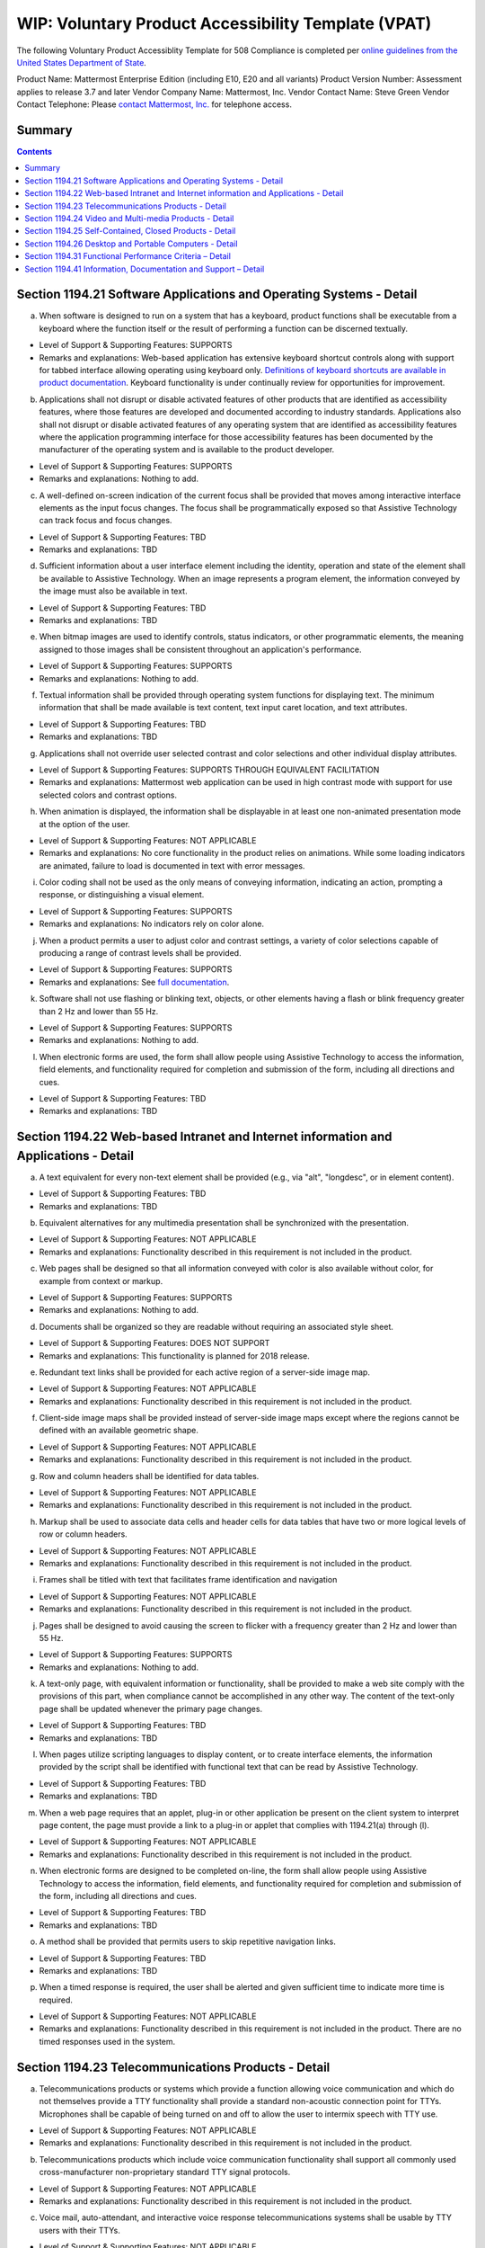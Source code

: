 =================================================================
WIP: Voluntary Product Accessibility Template (VPAT) 
=================================================================

The following Voluntary Product Accessiblity Template for 508 Compliance is completed per `online guidelines from the United States Department of State <https://www.state.gov/m/irm/impact/126343.htm>`_.

Product Name: Mattermost Enterprise Edition (including E10, E20 and all variants) 
Product Version Number: Assessment applies to release 3.7 and later 
Vendor Company Name: Mattermost, Inc. 
Vendor Contact Name: Steve Green
Vendor Contact Telephone: Please `contact Mattermost, Inc. <https://about.mattermost.com/contact/>`_ for telephone access. 

Summary 
----------------------------

.. contents::
    :backlinks: top

Section 1194.21 Software Applications and Operating Systems - Detail 
---------------------------------------------------------------------------------

(a) When software is designed to run on a system that has a keyboard, product functions shall be executable from a keyboard where the function itself or the result of performing a function can be discerned textually.

- Level of Support & Supporting Features: SUPPORTS 

- Remarks and explanations: Web-based application has extensive keyboard shortcut controls along with support for tabbed interface allowing operating using keyboard only. `Definitions of keyboard shortcuts are available in product documentation <https://docs.mattermost.com/help/messaging/keyboard-shortcuts.html>`_. Keyboard functionality is under continually review for opportunities for improvement. 

(b) Applications shall not disrupt or disable activated features of other products that are identified as accessibility features, where those features are developed and documented according to industry standards. Applications also shall not disrupt or disable activated features of any operating system that are identified as accessibility features where the application programming interface for those accessibility features has been documented by the manufacturer of the operating system and is available to the product developer.

- Level of Support & Supporting Features: SUPPORTS 

- Remarks and explanations: Nothing to add. 

(c) A well-defined on-screen indication of the current focus shall be provided that moves among interactive interface elements as the input focus changes. The focus shall be programmatically exposed so that Assistive Technology can track focus and focus changes.

- Level of Support & Supporting Features: TBD 

- Remarks and explanations: TBD

(d) Sufficient information about a user interface element including the identity, operation and state of the element shall be available to Assistive Technology. When an image represents a program element, the information conveyed by the image must also be available in text.

- Level of Support & Supporting Features: TBD 

- Remarks and explanations: TBD

(e) When bitmap images are used to identify controls, status indicators, or other programmatic elements, the meaning assigned to those images shall be consistent throughout an application's performance.

- Level of Support & Supporting Features: SUPPORTS 

- Remarks and explanations: Nothing to add. 

(f) Textual information shall be provided through operating system functions for displaying text. The minimum information that shall be made available is text content, text input caret location, and text attributes.

- Level of Support & Supporting Features: TBD 

- Remarks and explanations: TBD

(g) Applications shall not override user selected contrast and color selections and other individual display attributes.

- Level of Support & Supporting Features: SUPPORTS THROUGH EQUIVALENT FACILITATION

- Remarks and explanations: Mattermost web application can be used in high contrast mode with support for use selected colors and contrast options. 

(h) When animation is displayed, the information shall be displayable in at least one non-animated presentation mode at the option of the user.

- Level of Support & Supporting Features: NOT APPLICABLE  

- Remarks and explanations: No core functionality in the product relies on animations. While some loading indicators are animated, failure to load is documented in text with error messages. 

(i) Color coding shall not be used as the only means of conveying information, indicating an action, prompting a response, or distinguishing a visual element.

- Level of Support & Supporting Features: SUPPORTS

- Remarks and explanations: No indicators rely on color alone. 

(j) When a product permits a user to adjust color and contrast settings, a variety of color selections capable of producing a range of contrast levels shall be provided.

- Level of Support & Supporting Features: SUPPORTS

- Remarks and explanations: See `full documentation <https://docs.mattermost.com/help/settings/theme-colors.html>`_.

(k) Software shall not use flashing or blinking text, objects, or other elements having a flash or blink frequency greater than 2 Hz and lower than 55 Hz.

- Level of Support & Supporting Features: SUPPORTS 

- Remarks and explanations: Nothing to add. 

(l) When electronic forms are used, the form shall allow people using Assistive Technology to access the information, field elements, and functionality required for completion and submission of the form, including all directions and cues.

- Level of Support & Supporting Features: TBD 

- Remarks and explanations: TBD

Section 1194.22 Web-based Intranet and Internet information and Applications - Detail 
----------------------------------------------------------------------------------------

(a) A text equivalent for every non-text element shall be provided (e.g., via "alt", "longdesc", or in element content).

- Level of Support & Supporting Features: TBD 

- Remarks and explanations: TBD

(b) Equivalent alternatives for any multimedia presentation shall be synchronized with the presentation.

- Level of Support & Supporting Features: NOT APPLICABLE 

- Remarks and explanations: Functionality described in this requirement is not included in the product. 

(c) Web pages shall be designed so that all information conveyed with color is also available without color, for example from context or markup.

- Level of Support & Supporting Features: SUPPORTS 

- Remarks and explanations: Nothing to add. 

(d) Documents shall be organized so they are readable without requiring an associated style sheet.

- Level of Support & Supporting Features: DOES NOT SUPPORT 

- Remarks and explanations: This functionality is planned for 2018 release. 

(e) Redundant text links shall be provided for each active region of a server-side image map.

- Level of Support & Supporting Features: NOT APPLICABLE 

- Remarks and explanations: Functionality described in this requirement is not included in the product. 

(f) Client-side image maps shall be provided instead of server-side image maps except where the regions cannot be defined with an available geometric shape.

- Level of Support & Supporting Features: NOT APPLICABLE 

- Remarks and explanations: Functionality described in this requirement is not included in the product. 

(g) Row and column headers shall be identified for data tables.

- Level of Support & Supporting Features: NOT APPLICABLE 

- Remarks and explanations: Functionality described in this requirement is not included in the product. 

(h) Markup shall be used to associate data cells and header cells for data tables that have two or more logical levels of row or column headers.

- Level of Support & Supporting Features: NOT APPLICABLE 

- Remarks and explanations: Functionality described in this requirement is not included in the product. 

(i) Frames shall be titled with text that facilitates frame identification and navigation

- Level of Support & Supporting Features: NOT APPLICABLE 

- Remarks and explanations: Functionality described in this requirement is not included in the product. 

(j) Pages shall be designed to avoid causing the screen to flicker with a frequency greater than 2 Hz and lower than 55 Hz.

- Level of Support & Supporting Features: SUPPORTS 

- Remarks and explanations: Nothing to add. 

(k) A text-only page, with equivalent information or functionality, shall be provided to make a web site comply with the provisions of this part, when compliance cannot be accomplished in any other way. The content of the text-only page shall be updated whenever the primary page changes.

- Level of Support & Supporting Features: TBD

- Remarks and explanations: TBD

(l) When pages utilize scripting languages to display content, or to create interface elements, the information provided by the script shall be identified with functional text that can be read by Assistive Technology.

- Level of Support & Supporting Features: TBD

- Remarks and explanations: TBD

(m) When a web page requires that an applet, plug-in or other application be present on the client system to interpret page content, the page must provide a link to a plug-in or applet that complies with 1194.21(a) through (l).

- Level of Support & Supporting Features: NOT APPLICABLE 

- Remarks and explanations: Functionality described in this requirement is not included in the product. 

(n) When electronic forms are designed to be completed on-line, the form shall allow people using Assistive Technology to access the information, field elements, and functionality required for completion and submission of the form, including all directions and cues.

- Level of Support & Supporting Features: TBD

- Remarks and explanations: TBD

(o) A method shall be provided that permits users to skip repetitive navigation links.

- Level of Support & Supporting Features: TBD

- Remarks and explanations: TBD

(p) When a timed response is required, the user shall be alerted and given sufficient time to indicate more time is required.

- Level of Support & Supporting Features: NOT APPLICABLE 

- Remarks and explanations: Functionality described in this requirement is not included in the product. There are no timed responses used in the system. 

Section 1194.23 Telecommunications Products - Detail
--------------------------------------------------------------

(a) Telecommunications products or systems which provide a function allowing voice communication and which do not themselves provide a TTY functionality shall provide a standard non-acoustic connection point for TTYs. Microphones shall be capable of being turned on and off to allow the user to intermix speech with TTY use.

- Level of Support & Supporting Features: NOT APPLICABLE 

- Remarks and explanations: Functionality described in this requirement is not included in the product.

(b) Telecommunications products which include voice communication functionality shall support all commonly used cross-manufacturer non-proprietary standard TTY signal protocols.

- Level of Support & Supporting Features: NOT APPLICABLE 

- Remarks and explanations: Functionality described in this requirement is not included in the product.

(c) Voice mail, auto-attendant, and interactive voice response telecommunications systems shall be usable by TTY users with their TTYs.

- Level of Support & Supporting Features: NOT APPLICABLE 

- Remarks and explanations: Functionality described in this requirement is not included in the product.

(d) Voice mail, messaging, auto-attendant, and interactive voice response telecommunications systems that require a response from a user within a time interval, shall give an alert when the time interval is about to run out, and shall provide sufficient time for the user to indicate more time is required.

- Level of Support & Supporting Features: NOT APPLICABLE 

- Remarks and explanations: Functionality described in this requirement is not included in the product.

(e) Where provided, caller identification and similar telecommunications functions shall also be available for users of TTYs, and for users who cannot see displays.

- Level of Support & Supporting Features: NOT APPLICABLE 

- Remarks and explanations: Functionality described in this requirement is not included in the product.

(f) For transmitted voice signals, telecommunications products shall provide a gain adjustable up to a minimum of 20 dB. For incremental volume control, at least one intermediate step of 12 dB of gain shall be provided.

- Level of Support & Supporting Features: NOT APPLICABLE 

- Remarks and explanations: Functionality described in this requirement is not included in the product.

(g) If the telecommunications product allows a user to adjust the receive volume, a function shall be provided to automatically reset the volume to the default level after every use.

- Level of Support & Supporting Features: NOT APPLICABLE 

- Remarks and explanations: Functionality described in this requirement is not included in the product.

(h) Where a telecommunications product delivers output by an audio transducer which is normally held up to the ear, a means for effective magnetic wireless coupling to hearing technologies shall be provided.

- Level of Support & Supporting Features: NOT APPLICABLE 

- Remarks and explanations: Functionality described in this requirement is not included in the product.

(i) Interference to hearing technologies (including hearing aids, cochlear implants, and assistive listening devices) shall be reduced to the lowest possible level that allows a user of hearing technologies to utilize the telecommunications product.

- Level of Support & Supporting Features: NOT APPLICABLE 

- Remarks and explanations: Functionality described in this requirement is not included in the product.

(j) Products that transmit or conduct information or communication, shall pass through cross-manufacturer, non-proprietary, industry-standard codes, translation protocols, formats or other information necessary to provide the information or communication in a usable format. Technologies which use encoding, signal compression, format transformation, or similar techniques shall not remove information needed for access or shall restore it upon delivery.

- Level of Support & Supporting Features: NOT APPLICABLE 

- Remarks and explanations: Functionality described in this requirement is not included in the product.

(k)(1) Products which have mechanically operated controls or keys shall comply with the following: Controls and Keys shall be tactilely discernible without activating the controls or keys.

- Level of Support & Supporting Features: NOT APPLICABLE 

- Remarks and explanations: Functionality described in this requirement is not included in the product.

(k)(2) Products which have mechanically operated controls or keys shall comply with the following: Controls and Keys shall be operable with one hand and shall not require tight grasping, pinching, twisting of the wrist. The force required to activate controls and keys shall be 5 lbs. (22.2N) maximum.

- Level of Support & Supporting Features: NOT APPLICABLE 

- Remarks and explanations: Functionality described in this requirement is not included in the product.

(k)(3) Products which have mechanically operated controls or keys shall comply with the following: If key repeat is supported, the delay before repeat shall be adjustable to at least 2 seconds. Key repeat rate shall be adjustable to 2 seconds per character.

- Level of Support & Supporting Features: NOT APPLICABLE 

- Remarks and explanations: Functionality described in this requirement is not included in the product.

(k)(4) Products which have mechanically operated controls or keys shall comply with the following: The status of all locking or toggle controls or keys shall be visually discernible, and discernible either through touch or sound.

- Level of Support & Supporting Features: NOT APPLICABLE 

- Remarks and explanations: Functionality described in this requirement is not included in the product.

Section 1194.24 Video and Multi-media Products - Detail  
-------------------------------------------------------------

a) All analog television displays 13 inches and larger, and computer equipment that includes analog television receiver or display circuitry, shall be equipped with caption decoder circuitry which appropriately receives, decodes, and displays closed captions from broadcast, cable, videotape, and DVD signals. As soon as practicable, but not later than July 1, 2002, widescreen digital television (DTV) displays measuring at least 7.8 inches vertically, DTV sets with conventional displays measuring at least 13 inches vertically, and stand-alone DTV tuners, whether or not they are marketed with display screens, and computer equipment that includes DTV receiver or display circuitry, shall be equipped with caption decoder circuitry which appropriately receives, decodes, and displays closed captions from broadcast, cable, videotape, and DVD signals.

- Level of Support & Supporting Features: NOT APPLICABLE 

- Remarks and explanations: Functionality described in this requirement is not included in the product.

(b) Television tuners, including tuner cards for use in computers, shall be equipped with secondary audio program playback circuitry.

- Level of Support & Supporting Features: NOT APPLICABLE 

- Remarks and explanations: Functionality described in this requirement is not included in the product.

(c) All training and informational video and multimedia productions which support the agency's mission, regardless of format, that contain speech or other audio information necessary for the comprehension of the content, shall be open or closed captioned.

- Level of Support & Supporting Features: NOT APPLICABLE 

- Remarks and explanations: Functionality described in this requirement is not included in the product.

(d) All training and informational video and multimedia productions which support the agency's mission, regardless of format, that contain visual information necessary for the comprehension of the content, shall be audio described.

- Level of Support & Supporting Features: NOT APPLICABLE 

- Remarks and explanations: Functionality described in this requirement is not included in the product.

(e) Display or presentation of alternate text presentation or audio descriptions shall be user-selectable unless permanent.

- Level of Support & Supporting Features: NOT APPLICABLE 

- Remarks and explanations: Functionality described in this requirement is not included in the product.

Section 1194.25 Self-Contained, Closed Products - Detail 
--------------------------------------------------------------

(a) Self contained products shall be usable by people with disabilities without requiring an end-user to attach Assistive Technology to the product. Personal headsets for private listening are not Assistive Technology.

- Level of Support & Supporting Features: NOT APPLICABLE 

- Remarks and explanations: Functionality described in this requirement is not included in the product.

(b) When a timed response is required, the user shall be alerted and given sufficient time to indicate more time is required.

- Level of Support & Supporting Features: NOT APPLICABLE 

- Remarks and explanations: Functionality described in this requirement is not included in the product.

(c) Where a product utilizes touchscreens or contact-sensitive controls, an input method shall be provided that complies with 1194.23 

- Level of Support & Supporting Features: NOT APPLICABLE 

- Remarks and explanations: Functionality described in this requirement is not included in the product.

(d) When biometric forms of user identification or control are used, an alternative form of identification or activation, which does not require the user to possess particular biological characteristics, shall also be provided.

- Level of Support & Supporting Features: NOT APPLICABLE 

- Remarks and explanations: Functionality described in this requirement is not included in the product.

(e) When products provide auditory output, the audio signal shall be provided at a standard signal level through an industry standard connector that will allow for private listening. The product must provide the ability to interrupt, pause, and restart the audio at anytime.

- Level of Support & Supporting Features: NOT APPLICABLE 

- Remarks and explanations: Functionality described in this requirement is not included in the product.

(f) When products deliver voice output in a public area, incremental volume control shall be provided with output amplification up to a level of at least 65 dB. Where the ambient noise level of the environment is above 45 dB, a volume gain of at least 20 dB above the ambient level shall be user selectable. A function shall be provided to automatically reset the volume to the default level after every use.

- Level of Support & Supporting Features: NOT APPLICABLE 

- Remarks and explanations: Functionality described in this requirement is not included in the product.

(g) Color coding shall not be used as the only means of conveying information, indicating an action, prompting a response, or distinguishing a visual element.

- Level of Support & Supporting Features: NOT APPLICABLE 

- Remarks and explanations: Functionality described in this requirement is not included in the product.

(h) When a product permits a user to adjust color and contrast settings, a range of color selections capable of producing a variety of contrast levels shall be provided.

- Level of Support & Supporting Features: NOT APPLICABLE 

- Remarks and explanations: Functionality described in this requirement is not included in the product.

(i) Products shall be designed to avoid causing the screen to flicker with a frequency greater than 2 Hz and lower than 55 Hz.

- Level of Support & Supporting Features: NOT APPLICABLE 

- Remarks and explanations: Functionality described in this requirement is not included in the product.

(j) (1) Products which are freestanding, non-portable, and intended to be used in one location and which have operable controls shall comply with the following: The position of any operable control shall be determined with respect to a vertical plane, which is 48 inches in length, centered on the operable control, and at the maximum protrusion of the product within the 48 inch length on products which are freestanding, non-portable, and intended to be used in one location and which have operable controls.

- Level of Support & Supporting Features: NOT APPLICABLE 

- Remarks and explanations: Functionality described in this requirement is not included in the product.

(j)(2) Products which are freestanding, non-portable, and intended to be used in one location and which have operable controls shall comply with the following: Where any operable control is 10 inches or less behind the reference plane, the height shall be 54 inches maximum and 15 inches minimum above the floor.

- Level of Support & Supporting Features: NOT APPLICABLE 

- Remarks and explanations: Functionality described in this requirement is not included in the product.

(j)(3) Products which are freestanding, non-portable, and intended to be used in one location and which have operable controls shall comply with the following: Where any operable control is more than 10 inches and not more than 24 inches behind the reference plane, the height shall be 46 inches maximum and 15 inches minimum above the floor.

- Level of Support & Supporting Features: NOT APPLICABLE 

- Remarks and explanations: Functionality described in this requirement is not included in the product.

(j)(4) Products which are freestanding, non-portable, and intended to be used in one location and which have operable controls shall comply with the following: Operable controls shall not be more than 24 inches behind the reference plane.

- Level of Support & Supporting Features: NOT APPLICABLE 

- Remarks and explanations: Functionality described in this requirement is not included in the product.


Section 1194.26 Desktop and Portable Computers - Detail 
-----------------------------------------------------------------

(a) All mechanically operated controls and keys shall comply with 1194.23 (k) (1) through (4).

- Level of Support & Supporting Features: NOT APPLICABLE 

- Remarks and explanations: Functionality described in this requirement is not included in the product.

(b) If a product utilizes touchscreens or touch-operated controls, an input method shall be provided that complies with 1194.23 (k) (1) through (4).

- Level of Support & Supporting Features: NOT APPLICABLE 

- Remarks and explanations: Functionality described in this requirement is not included in the product.

(c) When biometric forms of user identification or control are used, an alternative form of identification or activation, which does not require the user to possess particular biological characteristics, shall also be provided.

- Level of Support & Supporting Features: NOT APPLICABLE 

- Remarks and explanations: Functionality described in this requirement is not included in the product.

(d) Where provided, at least one of each type of expansion slots, ports and connectors shall comply with publicly available industry standards

- Level of Support & Supporting Features: NOT APPLICABLE 

- Remarks and explanations: Functionality described in this requirement is not included in the product.


Section 1194.31 Functional Performance Criteria – Detail
-----------------------------------------------------------------

(a) At least one mode of operation and information retrieval that does not require user vision shall be provided, or support for Assistive Technology used by people who are blind or visually impaired shall be provided.

- Level of Support & Supporting Features: TBD

- Remarks and explanations: TBD

(b) At least one mode of operation and information retrieval that does not require visual acuity greater than 20/70 shall be provided in audio and enlarged print output working together or independently, or support for Assistive Technology used by people who are visually impaired shall be provided.

- Level of Support & Supporting Features: SUPPORTED 

- Remarks and explanations: Increasing Zoom level in Mattermost web app can be used to fulfill this requirement. 

(c) At least one mode of operation and information retrieval that does not require user hearing shall be provided, or support for Assistive Technology used by people who are deaf or hard of hearing shall be provided

- Level of Support & Supporting Features: TBD

- Remarks and explanations: TBD

(d) Where audio information is important for the use of a product, at least one mode of operation and information retrieval shall be provided in an enhanced auditory fashion, or support for assistive hearing devices shall be provided.

- Level of Support & Supporting Features: NOT APPLICABLE 

- Remarks and explanations: There is no functionality relying on audio only. 

(e) At least one mode of operation and information retrieval that does not require user speech shall be provided, or support for Assistive Technology used by people with disabilities shall be provided.

- Level of Support & Supporting Features: SUPPORTED 

- Remarks and explanations: No speech-only interfaces in Mattermost. 

(f) At least one mode of operation and information retrieval that does not require fine motor control or simultaneous actions and that is operable with limited reach and strength shall be provided.

- Level of Support & Supporting Features: SUPPORTED 

- Remarks and explanations: System can be operated with computer keyboard only, which can meet stated requirements when in accessibility mode. 

Section 1194.41 Information, Documentation and Support – Detail
------------------------------------------------------------------------------

(a) Product support documentation provided to end-users shall be made available in alternate formats upon request, at no additional charge

- Level of Support & Supporting Features: SUPPORTED 

- Remarks and explanations: Full documentation publicly available at https://docs.mattermost.com 

(b) End-users shall have access to a description of the accessibility and compatibility features of products in alternate formats or alternate methods upon request, at no additional charge.

- Level of Support & Supporting Features: SUPPORTED 

- Remarks and explanations: This documentation include links to all relevant accessibility and compatibility options, including theme colors and keyboard shortcuts. 

(c) Support services for products shall accommodate the communication needs of end-users with disabilities.

- Level of Support & Supporting Features: TBD

- Remarks and explanations: TBD
